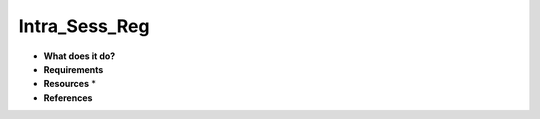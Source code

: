 Intra_Sess_Reg
==============

* **What does it do?**

* **Requirements**

* **Resources** *

* **References**